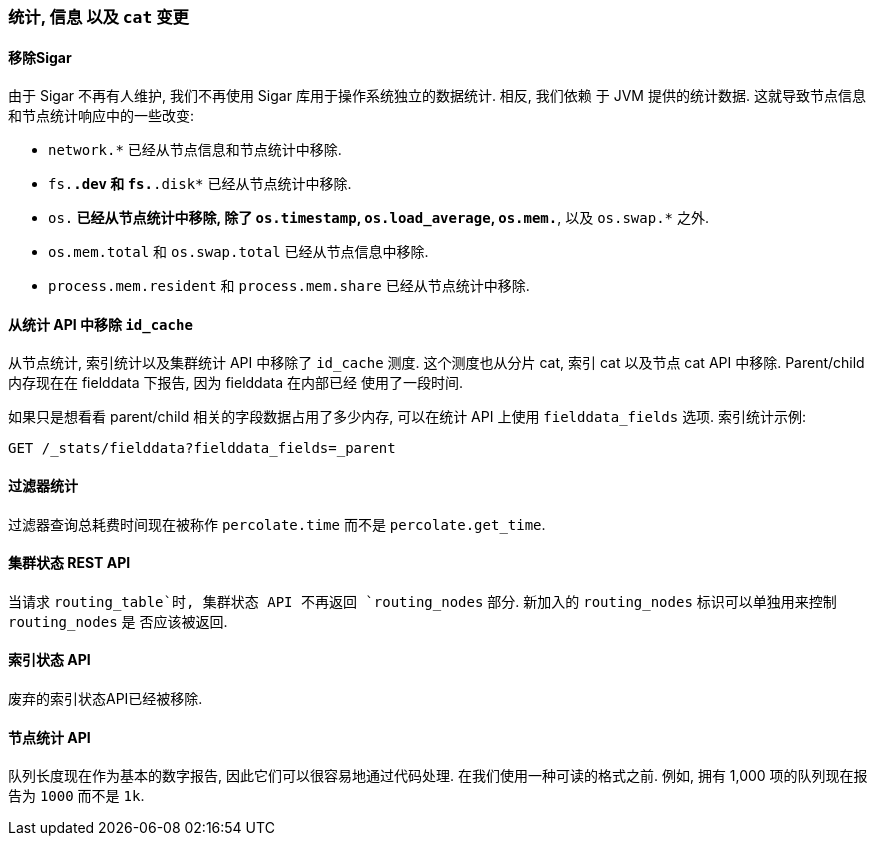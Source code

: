 [[breaking_20_stats_info_and_literal_cat_literal_changes]]
=== 统计, 信息 以及 `cat` 变更

==== 移除Sigar

由于 Sigar 不再有人维护, 我们不再使用 Sigar 库用于操作系统独立的数据统计. 相反, 我们依赖
于 JVM 提供的统计数据. 这就导致节点信息和节点统计响应中的一些改变:

* `network.*` 已经从节点信息和节点统计中移除.
* `fs.*.dev` 和 `fs.*.disk*` 已经从节点统计中移除.
* `os.*` 已经从节点统计中移除, 除了 `os.timestamp`, `os.load_average`, `os.mem.*`, 以及 `os.swap.*` 之外.
* `os.mem.total` 和 `os.swap.total` 已经从节点信息中移除.
* `process.mem.resident` 和 `process.mem.share` 已经从节点统计中移除.

==== 从统计 API 中移除 `id_cache`

从节点统计, 索引统计以及集群统计 API 中移除了 `id_cache` 测度. 这个测度也从分片 cat, 索引
cat 以及节点 cat API 中移除. Parent/child 内存现在在 fielddata 下报告, 因为 fielddata 在内部已经
使用了一段时间.

如果只是想看看 parent/child 相关的字段数据占用了多少内存, 可以在统计 API 上使用
`fielddata_fields` 选项. 索引统计示例:

[source,js]
--------------------------------------------------
GET /_stats/fielddata?fielddata_fields=_parent
--------------------------------------------------

==== 过滤器统计

过滤器查询总耗费时间现在被称作 `percolate.time` 而不是 `percolate.get_time`.

==== 集群状态 REST API

当请求 `routing_table`时, 集群状态 API 不再返回 `routing_nodes` 部分. 新加入的 `routing_nodes` 标识可以单独用来控制 `routing_nodes` 是
否应该被返回.

==== 索引状态 API

废弃的索引状态API已经被移除.

==== 节点统计 API

队列长度现在作为基本的数字报告, 因此它们可以很容易地通过代码处理. 在我们使用一种可读的格式之前.
例如, 拥有 1,000 项的队列现在报告为 `1000` 而不是 `1k`.
